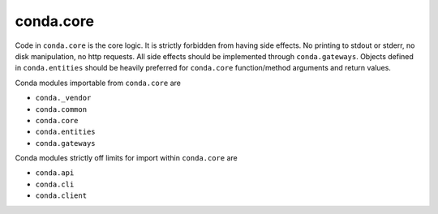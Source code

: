 conda.core
----------

Code in ``conda.core`` is the core logic.  It is strictly forbidden from having side effects.
No printing to stdout or stderr, no disk manipulation, no http requests.
All side effects should be implemented through ``conda.gateways``.  Objects defined in
``conda.entities`` should be heavily preferred for ``conda.core`` function/method arguments
and return values.

Conda modules importable from ``conda.core`` are

- ``conda._vendor``
- ``conda.common``
- ``conda.core``
- ``conda.entities``
- ``conda.gateways``

Conda modules strictly off limits for import within ``conda.core`` are

- ``conda.api``
- ``conda.cli``
- ``conda.client``
